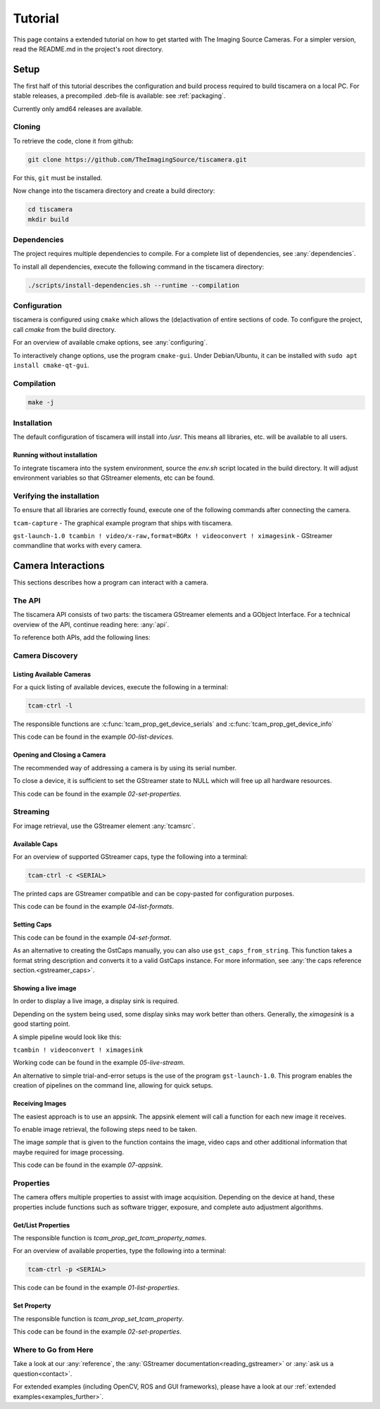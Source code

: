 
########
Tutorial
########

This page contains a extended tutorial on how to get started with The Imaging Source Cameras.
For a simpler version, read the README.md in the project's root directory.

=====
Setup
=====

The first half of this tutorial describes the configuration and build process
required to build tiscamera on a local PC.
For stable releases, a precompiled .deb-file is available: see :ref:`packaging`.

Currently only amd64 releases are available.

Cloning
=======

To retrieve the code, clone it from github:

.. code-block:: sh

   git clone https://github.com/TheImagingSource/tiscamera.git

For this, ``git`` must be installed.

Now change into the tiscamera directory and create a build directory:

.. code-block:: sh

   cd tiscamera
   mkdir build

Dependencies
============

The project requires multiple dependencies to compile.
For a complete list of dependencies, see :any:`dependencies`.

To install all dependencies, execute the following command in the tiscamera directory:

.. code-block:: sh

   ./scripts/install-dependencies.sh --runtime --compilation


Configuration
=============

tiscamera is configured using ``cmake`` which
allows the (de)activation of entire sections of code.
To configure the project, call `cmake` from the build directory.

For an overview of available cmake options, see :any:`configuring`.

To interactively change options, use the program ``cmake-gui``.
Under Debian/Ubuntu, it can be installed with ``sudo apt install cmake-qt-gui``.


Compilation
===========

.. code-block:: sh

   make -j

Installation
============

The default configuration of tiscamera will install into `/usr`.
This means all libraries, etc. will be available to all users.

Running without installation
----------------------------

To integrate tiscamera into the system environment, source the `env.sh` script located in the build directory.
It will adjust environment variables so that GStreamer elements, etc can be found.

Verifying the installation
==========================

To ensure that all libraries are correctly found, execute one of the following commands after connecting the camera.

``tcam-capture`` - The graphical example program that ships with tiscamera.

``gst-launch-1.0 tcambin ! video/x-raw,format=BGRx ! videoconvert ! ximagesink`` - GStreamer commandline that works with every camera.
   
===================
Camera Interactions
===================

This sections describes how a program can interact with a camera.

The API
=======

The tiscamera API consists of two parts: the tiscamera GStreamer elements and a GObject Interface.
For a technical overview of the API, continue reading here: :any:`api`.

To reference both APIs, add the following lines:

.. tabs::

   .. group-tab:: c

      .. code-block:: c
                  
         #include <gst/gst.h>
         #include <tcamprop.h>
                  
   .. group-tab:: python

      .. code-block:: python
                  
         import gi

         gi.require_version("Tcam", "0.1")
         gi.require_version("Gst", "1.0")

         from gi.repository import Tcam, Gst
                  
Camera Discovery
================

Listing Available Cameras
-------------------------

For a quick listing of available devices, execute the following in a terminal:

.. code-block:: sh

   tcam-ctrl -l

The responsible functions are :c:func:`tcam_prop_get_device_serials`
and :c:func:`tcam_prop_get_device_info`

.. tabs::

   .. group-tab:: c

      .. literalinclude:: ../../examples/c/00-list-devices.c
         :language: c
         :lines: 28-62
         :emphasize-lines: 7, 23-27
         :linenos:
         :dedent: 4

   .. group-tab:: python

      .. literalinclude:: ../../examples/python/00-list-devices.py
         :language: python
         :lines: 34-57
         :linenos:
         :dedent: 4

This code can be found in the example `00-list-devices`.

Opening and Closing a Camera
----------------------------

The recommended way of addressing a camera is by using its serial number.


.. tabs::

   .. group-tab:: c

      .. literalinclude:: ../../examples/c/02-set-properties.c
         :language: c
         :lines: 86-101
         :linenos:
         :dedent: 4
  
   .. group-tab:: python

      .. literalinclude:: ../../examples/python/02-set-properties.py
         :language: python
         :lines: 71-81
         :linenos:
         :dedent: 4

To close a device, it is sufficient to set the GStreamer state to NULL
which will free up all hardware resources.
                  
.. tabs::

   .. group-tab:: c

      .. literalinclude:: ../../examples/c/02-set-properties.c
         :language: c
         :lines: 138-141
         :linenos:
         :dedent: 4

   .. group-tab:: python

      .. literalinclude:: ../../examples/python/02-set-properties.py
         :language: python
         :lines: 95-96
         :linenos:
         :dedent: 4

                  
This code can be found in the example `02-set-properties`.
            
Streaming
=========

For image retrieval, use the GStreamer element :any:`tcamsrc`.

Available Caps
--------------

For an overview of supported GStreamer caps, type the following into a terminal:

.. code-block:: sh

   tcam-ctrl -c <SERIAL>

The printed caps are GStreamer compatible and can be copy-pasted for configuration purposes.


.. tabs::

   .. group-tab:: c

      .. literalinclude:: ../../examples/c/04-list-formats.c
         :language: c
         :lines: 33-35, 45-52
         :linenos:
         :dedent: 4

   .. group-tab:: python

      .. literalinclude:: ../../examples/python/04-list-formats.py
         :language: python
         :lines: 112, 124, 34
         :linenos:
         :dedent: 4

This code can be found in the example `04-list-formats`.

            
Setting Caps
------------

.. tabs::

   .. group-tab:: c

      .. literalinclude:: ../../examples/c/05-set-format.c
         :language: c
         :lines: 32-36,55-69,76-79
         :linenos:
         :dedent: 4
                  
   .. group-tab:: python

      .. literalinclude:: ../../examples/python/05-set-format.py
         :language: python
         :lines: 38-42, 49-64
         :linenos:
         :dedent: 4
                  
This code can be found in the example `04-set-format`.

As an alternative to creating the GstCaps manually, you can also use ``gst_caps_from_string``.
This function takes a format string description and converts it to a valid GstCaps instance.
For more information, see :any:`the caps reference section.<gstreamer_caps>`.

Showing a live image
--------------------

In order to display a live image, a display sink is required.

Depending on the system being used, some display sinks may work better than others.
Generally, the `ximagesink` is a good starting point.

A simple pipeline would look like this:

``tcambin ! videoconvert ! ximagesink``

Working code can be found in the example `05-live-stream`.

An alternative to simple trial-and-error setups is the use of the program ``gst-launch-1.0``.
This program enables the creation of pipelines on the command line, allowing for quick setups. 


Receiving Images
----------------

The easiest approach is to use an appsink.
The appsink element will call a function for each new image it receives.

To enable image retrieval, the following steps need to be taken.

.. tabs::

   .. group-tab:: c

      .. literalinclude:: ../../examples/c/07-appsink.c
         :language: c
         :lines:  102-106, 114-123
         :linenos:
         :dedent: 4
                  
   .. group-tab:: python

      .. literalinclude:: ../../examples/python/07-appsink.py
         :language: python
         :lines: 94-97, 108-116
         :linenos: 
         :dedent: 4
                  
The image `sample` that is given to the function contains the image, video caps and other additional information that maybe required for image processing.


.. tabs::

   .. group-tab:: c

      .. literalinclude:: ../../examples/c/07-appsink.c
         :language: c
         :lines: 32-45, 51, 90-95
         :linenos:
                  
   .. group-tab:: python

      .. literalinclude:: ../../examples/python/07-appsink.py
         :language: python
         :lines: 37-51, 86
         :linenos:

This code can be found in the example `07-appsink`.


Properties
==========

The camera offers multiple properties to assist with image acquisition.
Depending on the device at hand, these properties include functions
such as software trigger, exposure, and complete auto adjustment algorithms.

Get/List Properties
-------------------

The responsible function is `tcam_prop_get_tcam_property_names`.

For an overview of available properties, type the following into a terminal:

.. code-block:: sh

   tcam-ctrl -p <SERIAL>

.. tabs::

   .. group-tab:: c

      .. literalinclude:: ../../examples/c/01-list-properties.c
         :language: c
         :lines: 33-35, 45-78, 140-143
         :linenos:
         :dedent: 4
                     
   .. group-tab:: python

      .. literalinclude:: ../../examples/python/01-list-properties.py
         :language: python
         :lines: 37-40, 44-56 
         :linenos:
         :dedent: 4

                  
This code can be found in the example `01-list-properties`.

  
Set Property
------------

The responsible function is `tcam_prop_set_tcam_property`.

.. tabs::

   .. group-tab:: c

      .. literalinclude:: ../../examples/c/02-set-properties.c
         :language: c
         :lines: 86-88, 100-101, 114-132
         :linenos:
         :dedent: 4
                  
   .. group-tab:: python

      .. literalinclude:: ../../examples/python/02-set-properties.py
         :language: python
         :lines: 74-75, 80-82, 88-91
         :linenos:
         :dedent: 4
                  
This code can be found in the example `02-set-properties`.

Where to Go from Here
=====================

Take a look at our :any:`reference`, the :any:`GStreamer documentation<reading_gstreamer>` or :any:`ask us a question<contact>`.

For extended examples (including OpenCV, ROS and GUI frameworks), please have a look at our :ref:`extended examples<examples_further>`.
